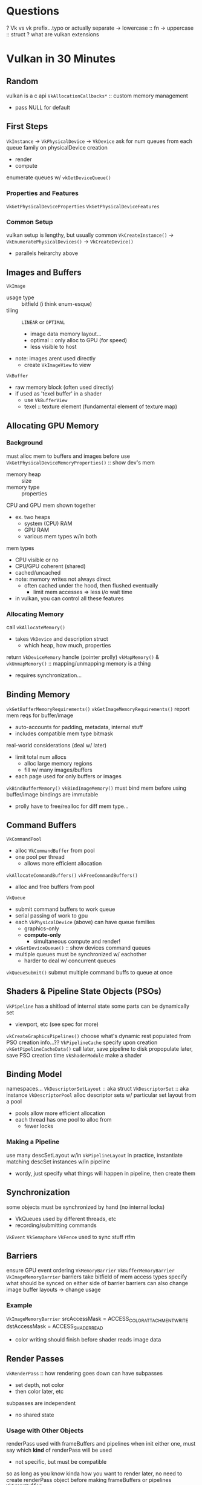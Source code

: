 * Questions
? Vk vs vk prefix...typo or actually separate
-> lowercase :: fn
-> uppercase :: struct
? what are vulkan extensions
* Vulkan in 30 Minutes
** Random
vulkan is a c api
~VkAllocationCallbacks*~ :: custom memory management
+ pass NULL for default
** First Steps
~VkInstance~ -> ~VkPhysicalDevice~ -> ~VkDevice~
ask for num queues from each queue family on physicalDevice creation
- render
- compute
enumerate queues w/ ~vkGetDeviceQueue()~
*** Properties and Features
~VkGetPhysicalDeviceProperties~
~VkGetPhysicalDeviceFeatures~
*** Common Setup
vulkan setup is lengthy, but usually common
~VkCreateInstance()~ -> ~VkEnumeratePhysicalDevices()~ -> ~VkCreateDevice()~
+ parallels heirarchy above
** Images and Buffers
~VkImage~
+ usage type :: bitfield (i think enum-esque)
+ tiling :: =LINEAR= or =OPTIMAL=
  - image data memory layout...
  - optimal :: only alloc to GPU (for speed)
  - less visible to host
+ note: images arent used directly
  - create ~VkImageView~ to view
~VkBuffer~
+ raw memory block (often used directly)
+ if used as 'texel buffer' in a shader
  - use ~VkBufferView~
  - texel :: texture element (fundamental element of texture map)
** Allocating GPU Memory
*** Background
must alloc mem to buffers and images before use
~VkGetPhysicalDeviceMemoryProperties()~ :: show dev's mem
+ memory heap :: size
+ memory type :: properties
CPU and GPU mem shown together
+ ex. two heaps
  - system (CPU) RAM
  - GPU RAM
  - various mem types w/in both
mem types
+ CPU visible or no
+ CPU/GPU coherent (shared)
+ cached/uncached
- note: memory writes not always direct
  - often cached under the hood, then flushed eventually
    - limit mem accesses => less i/o wait time
- in vulkan, you can control all these features
*** Allocating Memory
call ~vkAllocateMemory()~
+ takes ~VkDevice~ and description struct
  - which heap, how much, properties
return ~VkDeviceMemory~ handle (pointer prolly)
~vkMapMemory()~ & ~vkUnmapMemory()~ :: mapping/unmapping memory is a thing
+ requires synchronization...
** Binding Memory
~vkGetBufferMemoryRequirements()~
~vkGetImageMemoryRequirements()~
report mem reqs for buffer/image
+ auto-accounts for padding, metadata, internal stuff
+ includes compatible mem type bitmask
real-world considerations (deal w/ later)
+ limit total num allocs
  - alloc large memory regions
  - fill w/ many images/buffers
+ each page used for only buffers or images
~vkBindBufferMemory()~
~vkBindImageMemory()~
must bind mem before using buffer/image
bindings are immutable
+ prolly have to free/realloc for diff mem type...
** Command Buffers
~VkCommandPool~
+ alloc ~VkCommandBuffer~ from pool
+ one pool per thread
  - allows more efficient allocation
~vkAllocateCommandBuffers()~
~vkFreeCommandBuffers()~
+ alloc and free buffers from pool
~VkQueue~
+ submit command buffers to work queue
+ serial passing of work to gpu
+ each ~VkPhysicalDevice~ (above) can have queue families
  - graphics-only
  - *compute-only*
    + simultaneous compute and render!
+ ~vkGetDeviceQueue()~ :: show devices command queues
+ multiple queues must be synchronized w/ eachother
  - harder to deal w/ concurrent queues
~vkQueueSubmit()~
submut multiple command buffs to queue at once
** Shaders & Pipeline State Objects (PSOs)
~VkPipeline~
has a shitload of internal state
some parts can be dynamically set
+ viewport, etc (see spec for more)
~vkCreateGraphicsPipelines()~
choose what's dynamic
rest populated from PSO creation info...??
~VkPipelineCache~
specify upon creation
~vkGetPipelineCacheData()~
call later, save pipeline to disk
propopulate later, save PSO creation time
~VkShaderModule~
make a shader
** Binding Model
namespaces...
~VkDescriptorSetLayout~ :: aka struct
~VkDescriptorSet~ :: aka instance
~VkDescriptorPool~
alloc descriptor sets w/ particular set layout from a pool
- pools allow more efficient allocation
- each thread has one pool to alloc from
  - fewer locks
*** Making a Pipeline
use many descSetLayout w/in ~VkPipelineLayout~
in practice, instantiate matching descSet instances w/in pipeline
- wordy, just specify what things will happen in pipeline, then create them
** Synchronization
some objects must be synchronized by hand (no internal locks)
- VkQueues used by different threads, etc
- recording/submitting commands
~VkEvent~
~VkSemaphore~
~VkFence~
used to sync stuff
rtfm
** Barriers
ensure GPU event ordering
~VkMemoryBarrier~
~VkBufferMemoryBarrier~
~VkImageMemoryBarrier~
barriers take bitfield of mem access types
specify what should be synced on either side of barrier
barriers can also change image buffer layouts -> change usage
*** Example
~VkImageMemoryBarrier~
srcAccessMask = ACCESS_COLOR_ATTACHMENT_WRITE
dstAccessMask = ACCESS_SHADER_READ
+ color writing should finish before shader reads image data
** Render Passes
~VkRenderPass~ :: how rendering goes down
can have subpasses
+ set depth, not color
+ then color later, etc
subpasses are independent
+ no shared state
*** Usage with Other Objects
renderPass used with frameBuffers and pipelines
when init either one, must say which *kind* of renderPass will be used
+ not specific, but must be compatible
so as long as you know kinda how you want to render later,
no need to create renderPass object before making frameBuffers or pipelines
~VkFrameBuffer~
+ contains many ~VkImageViews~
~VkPipeline~
** Backbuffers & Presentation
platform-specific
note: native windowing possible, via extensions
